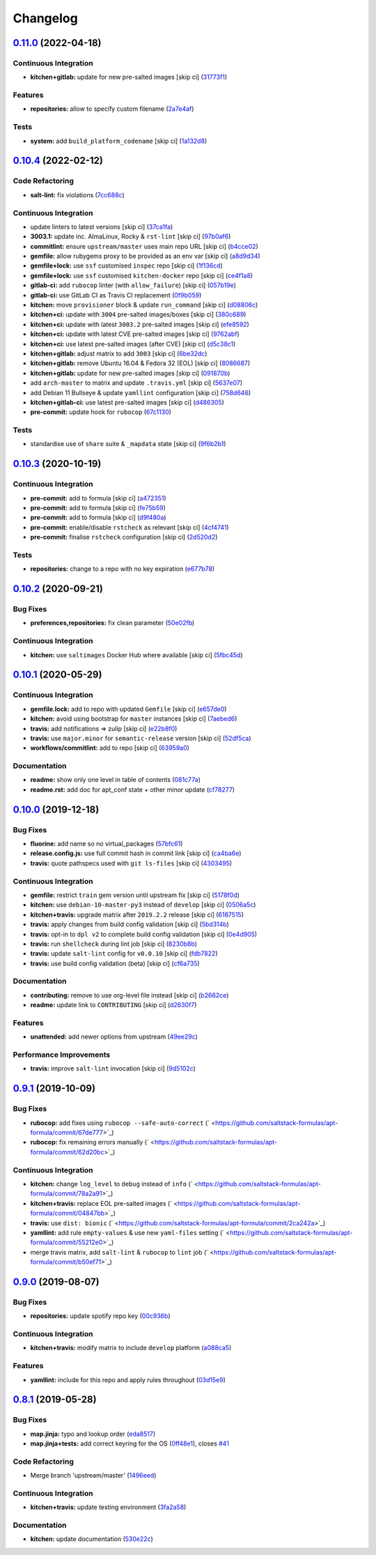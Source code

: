 
Changelog
=========

`0.11.0 <https://github.com/saltstack-formulas/apt-formula/compare/v0.10.4...v0.11.0>`_ (2022-04-18)
--------------------------------------------------------------------------------------------------------

Continuous Integration
^^^^^^^^^^^^^^^^^^^^^^


* **kitchen+gitlab:** update for new pre-salted images [skip ci] (\ `31773f1 <https://github.com/saltstack-formulas/apt-formula/commit/31773f18966831cba08939cd7987750c0961a491>`_\ )

Features
^^^^^^^^


* **repositories:** allow to specify custom filename (\ `2a7e4af <https://github.com/saltstack-formulas/apt-formula/commit/2a7e4afe5a2804035a09a742361354c8039a7d80>`_\ )

Tests
^^^^^


* **system:** add ``build_platform_codename`` [skip ci] (\ `1a132d8 <https://github.com/saltstack-formulas/apt-formula/commit/1a132d84422218bc12f31890c1a92b51bb3ec71c>`_\ )

`0.10.4 <https://github.com/saltstack-formulas/apt-formula/compare/v0.10.3...v0.10.4>`_ (2022-02-12)
--------------------------------------------------------------------------------------------------------

Code Refactoring
^^^^^^^^^^^^^^^^


* **salt-lint:** fix violations (\ `7cc688c <https://github.com/saltstack-formulas/apt-formula/commit/7cc688cf1554ebff114321f1be09ea59f83d9c66>`_\ )

Continuous Integration
^^^^^^^^^^^^^^^^^^^^^^


* update linters to latest versions [skip ci] (\ `37ca1fa <https://github.com/saltstack-formulas/apt-formula/commit/37ca1fa0574550758947bd0a2b26e5944121d222>`_\ )
* **3003.1:** update inc. AlmaLinux, Rocky & ``rst-lint`` [skip ci] (\ `97b0af6 <https://github.com/saltstack-formulas/apt-formula/commit/97b0af695acd8adfd3c3a048de21d03a04560636>`_\ )
* **commitlint:** ensure ``upstream/master`` uses main repo URL [skip ci] (\ `b4cce02 <https://github.com/saltstack-formulas/apt-formula/commit/b4cce02adfbd902ee86d175f66c61f5b41b37b15>`_\ )
* **gemfile:** allow rubygems proxy to be provided as an env var [skip ci] (\ `a8d9d34 <https://github.com/saltstack-formulas/apt-formula/commit/a8d9d347717e17afc0f149f9f23852bf3b26cde9>`_\ )
* **gemfile+lock:** use ``ssf`` customised ``inspec`` repo [skip ci] (\ `1f136cd <https://github.com/saltstack-formulas/apt-formula/commit/1f136cd52c960ffbd43f97c4e4d658e827c34bc3>`_\ )
* **gemfile+lock:** use ``ssf`` customised ``kitchen-docker`` repo [skip ci] (\ `ce4f1a8 <https://github.com/saltstack-formulas/apt-formula/commit/ce4f1a8488ac65a0d3e34d2f28a47007924958fc>`_\ )
* **gitlab-ci:** add ``rubocop`` linter (with ``allow_failure``\ ) [skip ci] (\ `057b19e <https://github.com/saltstack-formulas/apt-formula/commit/057b19ec7ad97afec550ca7c2dbbf28acf53d311>`_\ )
* **gitlab-ci:** use GitLab CI as Travis CI replacement (\ `0f9b059 <https://github.com/saltstack-formulas/apt-formula/commit/0f9b05940899957ac1c1fe4d6594cbab1d422e56>`_\ )
* **kitchen:** move ``provisioner`` block & update ``run_command`` [skip ci] (\ `d08806c <https://github.com/saltstack-formulas/apt-formula/commit/d08806c07d7382fb9e6965c0db46b916aad3a386>`_\ )
* **kitchen+ci:** update with ``3004`` pre-salted images/boxes [skip ci] (\ `380c689 <https://github.com/saltstack-formulas/apt-formula/commit/380c6894b4c022ca4586693d8e9fd03845aa3b61>`_\ )
* **kitchen+ci:** update with latest ``3003.2`` pre-salted images [skip ci] (\ `efe8592 <https://github.com/saltstack-formulas/apt-formula/commit/efe8592337a698ca3361076e1dec453dca9d69d9>`_\ )
* **kitchen+ci:** update with latest CVE pre-salted images [skip ci] (\ `9762abf <https://github.com/saltstack-formulas/apt-formula/commit/9762abfb4d3fecd5d4a9028c2e4a6e09667e7ceb>`_\ )
* **kitchen+ci:** use latest pre-salted images (after CVE) [skip ci] (\ `d5c38c1 <https://github.com/saltstack-formulas/apt-formula/commit/d5c38c1dda806cf874d66292a862cea7b6c21ea1>`_\ )
* **kitchen+gitlab:** adjust matrix to add ``3003`` [skip ci] (\ `6be32dc <https://github.com/saltstack-formulas/apt-formula/commit/6be32dcd4254ef6b0dc7d9033b2b030f5701322a>`_\ )
* **kitchen+gitlab:** remove Ubuntu 16.04 & Fedora 32 (EOL) [skip ci] (\ `8086687 <https://github.com/saltstack-formulas/apt-formula/commit/8086687001e0e5d38472f65a7b1d2097d818b1b8>`_\ )
* **kitchen+gitlab:** update for new pre-salted images [skip ci] (\ `091870b <https://github.com/saltstack-formulas/apt-formula/commit/091870b18c7b1c47536c7df012a553f29a78648c>`_\ )
* add ``arch-master`` to matrix and update ``.travis.yml`` [skip ci] (\ `5637e07 <https://github.com/saltstack-formulas/apt-formula/commit/5637e073b698b3970d99901e1a4abd24fa34318b>`_\ )
* add Debian 11 Bullseye & update ``yamllint`` configuration [skip ci] (\ `758d646 <https://github.com/saltstack-formulas/apt-formula/commit/758d646d1e509e1e1a10bfa9b30c3f8261d6bf30>`_\ )
* **kitchen+gitlab-ci:** use latest pre-salted images [skip ci] (\ `d486305 <https://github.com/saltstack-formulas/apt-formula/commit/d48630589f28fc42d8f0ddb65b6c6d1de3da12b0>`_\ )
* **pre-commit:** update hook for ``rubocop`` (\ `67c1130 <https://github.com/saltstack-formulas/apt-formula/commit/67c1130d8957a47ddc71a45a438bb6e74b4a10ac>`_\ )

Tests
^^^^^


* standardise use of ``share`` suite & ``_mapdata`` state [skip ci] (\ `9f6b2b1 <https://github.com/saltstack-formulas/apt-formula/commit/9f6b2b1250ae4d134d3904cd09df9902bb42f677>`_\ )

`0.10.3 <https://github.com/saltstack-formulas/apt-formula/compare/v0.10.2...v0.10.3>`_ (2020-10-19)
--------------------------------------------------------------------------------------------------------

Continuous Integration
^^^^^^^^^^^^^^^^^^^^^^


* **pre-commit:** add to formula [skip ci] (\ `a472351 <https://github.com/saltstack-formulas/apt-formula/commit/a472351b988d980a6a8dcf0c3d138ce547f2db65>`_\ )
* **pre-commit:** add to formula [skip ci] (\ `fe75b59 <https://github.com/saltstack-formulas/apt-formula/commit/fe75b5923112b88f16497a6e8c7890830874410e>`_\ )
* **pre-commit:** add to formula [skip ci] (\ `d9f480a <https://github.com/saltstack-formulas/apt-formula/commit/d9f480a4a435ffe895d435b9870d95a7f0d06b97>`_\ )
* **pre-commit:** enable/disable ``rstcheck`` as relevant [skip ci] (\ `4cf4741 <https://github.com/saltstack-formulas/apt-formula/commit/4cf4741228a1210c52f994bec071bfaf6e45609d>`_\ )
* **pre-commit:** finalise ``rstcheck`` configuration [skip ci] (\ `2d520d2 <https://github.com/saltstack-formulas/apt-formula/commit/2d520d2f533de5072b45cb47fbc949b92a2eae97>`_\ )

Tests
^^^^^


* **repositories:** change to a repo with no key expiration (\ `e677b78 <https://github.com/saltstack-formulas/apt-formula/commit/e677b7891e99bd731981526453a041645f002a78>`_\ )

`0.10.2 <https://github.com/saltstack-formulas/apt-formula/compare/v0.10.1...v0.10.2>`_ (2020-09-21)
--------------------------------------------------------------------------------------------------------

Bug Fixes
^^^^^^^^^


* **preferences,repositories:** fix clean parameter (\ `50e02fb <https://github.com/saltstack-formulas/apt-formula/commit/50e02fba148d1e040832cefb2d716191046fafb0>`_\ )

Continuous Integration
^^^^^^^^^^^^^^^^^^^^^^


* **kitchen:** use ``saltimages`` Docker Hub where available [skip ci] (\ `5fbc45d <https://github.com/saltstack-formulas/apt-formula/commit/5fbc45d052ef2d8fd4682e6a07fd4d4189043324>`_\ )

`0.10.1 <https://github.com/saltstack-formulas/apt-formula/compare/v0.10.0...v0.10.1>`_ (2020-05-29)
--------------------------------------------------------------------------------------------------------

Continuous Integration
^^^^^^^^^^^^^^^^^^^^^^


* **gemfile.lock:** add to repo with updated ``Gemfile`` [skip ci] (\ `e657de0 <https://github.com/saltstack-formulas/apt-formula/commit/e657de0fbc41e9078ce5c4b881096736a3b45e91>`_\ )
* **kitchen:** avoid using bootstrap for ``master`` instances [skip ci] (\ `7aebed6 <https://github.com/saltstack-formulas/apt-formula/commit/7aebed62a71520ccee6a2fb96601899787674a09>`_\ )
* **travis:** add notifications => zulip [skip ci] (\ `e22b8f0 <https://github.com/saltstack-formulas/apt-formula/commit/e22b8f062ee2f9d7078a5f22bf9c787c6f11dc22>`_\ )
* **travis:** use ``major.minor`` for ``semantic-release`` version [skip ci] (\ `52df5ca <https://github.com/saltstack-formulas/apt-formula/commit/52df5ca1f0a0c70f587d59a99bb351e70bc73750>`_\ )
* **workflows/commitlint:** add to repo [skip ci] (\ `63959a0 <https://github.com/saltstack-formulas/apt-formula/commit/63959a055314cec3f6e688c64512ede6daa3f9fa>`_\ )

Documentation
^^^^^^^^^^^^^


* **readme:** show only one level in table of contents (\ `081c77a <https://github.com/saltstack-formulas/apt-formula/commit/081c77ad01a4eb8458426a66f2195cb08b892e31>`_\ )
* **readme.rst:** add doc for apt_conf state + other minor update (\ `cf78277 <https://github.com/saltstack-formulas/apt-formula/commit/cf78277ce51f4280a52583687a886c1965e90a40>`_\ )

`0.10.0 <https://github.com/saltstack-formulas/apt-formula/compare/v0.9.1...v0.10.0>`_ (2019-12-18)
-------------------------------------------------------------------------------------------------------

Bug Fixes
^^^^^^^^^


* **fluorine:** add name so no virtual_packages (\ `57bfc61 <https://github.com/saltstack-formulas/apt-formula/commit/57bfc61b2c8b79e09d51da58d11d3eaf34a50085>`_\ )
* **release.config.js:** use full commit hash in commit link [skip ci] (\ `ca4ba6e <https://github.com/saltstack-formulas/apt-formula/commit/ca4ba6e370a0885689931d6919b89cf5d77517ce>`_\ )
* **travis:** quote pathspecs used with ``git ls-files`` [skip ci] (\ `4303495 <https://github.com/saltstack-formulas/apt-formula/commit/4303495139f4577d7d0bedd934811aaa2b8aa2f6>`_\ )

Continuous Integration
^^^^^^^^^^^^^^^^^^^^^^


* **gemfile:** restrict ``train`` gem version until upstream fix [skip ci] (\ `5178f0d <https://github.com/saltstack-formulas/apt-formula/commit/5178f0d13facfa4aa27b73f2f76648dbeb486207>`_\ )
* **kitchen:** use ``debian-10-master-py3`` instead of ``develop`` [skip ci] (\ `0506a5c <https://github.com/saltstack-formulas/apt-formula/commit/0506a5c5db540d669cd0a61c16016f5cf3040037>`_\ )
* **kitchen+travis:** upgrade matrix after ``2019.2.2`` release [skip ci] (\ `6187515 <https://github.com/saltstack-formulas/apt-formula/commit/6187515e4395349448c6d0b4519c9037197a1a88>`_\ )
* **travis:** apply changes from build config validation [skip ci] (\ `5bd314b <https://github.com/saltstack-formulas/apt-formula/commit/5bd314b90d8f90ddc2d702fdf256f90eeca1e358>`_\ )
* **travis:** opt-in to ``dpl v2`` to complete build config validation [skip ci] (\ `0e4d905 <https://github.com/saltstack-formulas/apt-formula/commit/0e4d9056b124a155ceacbcf92449b50c909fff2f>`_\ )
* **travis:** run ``shellcheck`` during lint job [skip ci] (\ `8230b8b <https://github.com/saltstack-formulas/apt-formula/commit/8230b8b2f26703011f1e3654da19f7c6dafbb6cc>`_\ )
* **travis:** update ``salt-lint`` config for ``v0.0.10`` [skip ci] (\ `fdb7822 <https://github.com/saltstack-formulas/apt-formula/commit/fdb7822dc834da315222bdd092f486a30f0936d0>`_\ )
* **travis:** use build config validation (beta) [skip ci] (\ `cf6a735 <https://github.com/saltstack-formulas/apt-formula/commit/cf6a735ebb500657bb534badb2287a55f2e1c683>`_\ )

Documentation
^^^^^^^^^^^^^


* **contributing:** remove to use org-level file instead [skip ci] (\ `b2662ce <https://github.com/saltstack-formulas/apt-formula/commit/b2662ce3723cccd045ec96342e5ba3e364813398>`_\ )
* **readme:** update link to ``CONTRIBUTING`` [skip ci] (\ `d2630f7 <https://github.com/saltstack-formulas/apt-formula/commit/d2630f7cf15a30528e7d06e0efcb4d237bb35ea2>`_\ )

Features
^^^^^^^^


* **unattended:** add newer options from upstream (\ `49ee29c <https://github.com/saltstack-formulas/apt-formula/commit/49ee29ce9ee371992225f5393f0f89811afdaeab>`_\ )

Performance Improvements
^^^^^^^^^^^^^^^^^^^^^^^^


* **travis:** improve ``salt-lint`` invocation [skip ci] (\ `9d5102c <https://github.com/saltstack-formulas/apt-formula/commit/9d5102cb96be9ee2faa371940b6321663e97ce5f>`_\ )

`0.9.1 <https://github.com/saltstack-formulas/apt-formula/compare/v0.9.0...v0.9.1>`_ (2019-10-09)
-----------------------------------------------------------------------------------------------------

Bug Fixes
^^^^^^^^^


* **rubocop:** add fixes using ``rubocop --safe-auto-correct`` (\ ` <https://github.com/saltstack-formulas/apt-formula/commit/67de777>`_\ )
* **rubocop:** fix remaining errors manually (\ ` <https://github.com/saltstack-formulas/apt-formula/commit/62d20bc>`_\ )

Continuous Integration
^^^^^^^^^^^^^^^^^^^^^^


* **kitchen:** change ``log_level`` to ``debug`` instead of ``info`` (\ ` <https://github.com/saltstack-formulas/apt-formula/commit/78a2a91>`_\ )
* **kitchen+travis:** replace EOL pre-salted images (\ ` <https://github.com/saltstack-formulas/apt-formula/commit/04847bb>`_\ )
* **travis:** use ``dist: bionic`` (\ ` <https://github.com/saltstack-formulas/apt-formula/commit/2ca242a>`_\ )
* **yamllint:** add rule ``empty-values`` & use new ``yaml-files`` setting (\ ` <https://github.com/saltstack-formulas/apt-formula/commit/55212e0>`_\ )
* merge travis matrix, add ``salt-lint`` & ``rubocop`` to ``lint`` job (\ ` <https://github.com/saltstack-formulas/apt-formula/commit/b50ef71>`_\ )

`0.9.0 <https://github.com/saltstack-formulas/apt-formula/compare/v0.8.1...v0.9.0>`_ (2019-08-07)
-----------------------------------------------------------------------------------------------------

Bug Fixes
^^^^^^^^^


* **repositories:** update spotify repo key (\ `00c936b <https://github.com/saltstack-formulas/apt-formula/commit/00c936b>`_\ )

Continuous Integration
^^^^^^^^^^^^^^^^^^^^^^


* **kitchen+travis:** modify matrix to include ``develop`` platform (\ `a088ca5 <https://github.com/saltstack-formulas/apt-formula/commit/a088ca5>`_\ )

Features
^^^^^^^^


* **yamllint:** include for this repo and apply rules throughout (\ `03d15e9 <https://github.com/saltstack-formulas/apt-formula/commit/03d15e9>`_\ )

`0.8.1 <https://github.com/saltstack-formulas/apt-formula/compare/v0.8.0...v0.8.1>`_ (2019-05-28)
-----------------------------------------------------------------------------------------------------

Bug Fixes
^^^^^^^^^


* **map.jinja:** typo and lookup order (\ `eda8517 <https://github.com/saltstack-formulas/apt-formula/commit/eda8517>`_\ )
* **map.jinja+tests:** add correct keyring for the OS (\ `0ff48e1 <https://github.com/saltstack-formulas/apt-formula/commit/0ff48e1>`_\ ), closes `#41 <https://github.com/saltstack-formulas/apt-formula/issues/41>`_

Code Refactoring
^^^^^^^^^^^^^^^^


* Merge branch 'upstream/master' (\ `1496eed <https://github.com/saltstack-formulas/apt-formula/commit/1496eed>`_\ )

Continuous Integration
^^^^^^^^^^^^^^^^^^^^^^


* **kitchen+travis:** update testing environment (\ `3fa2a58 <https://github.com/saltstack-formulas/apt-formula/commit/3fa2a58>`_\ )

Documentation
^^^^^^^^^^^^^


* **kitchen:** update documentation (\ `530e22c <https://github.com/saltstack-formulas/apt-formula/commit/530e22c>`_\ )
